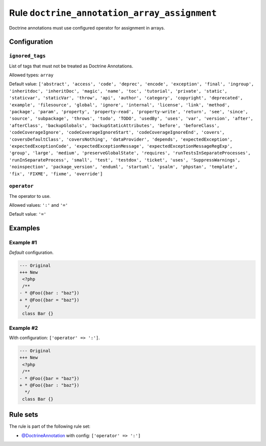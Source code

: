 =============================================
Rule ``doctrine_annotation_array_assignment``
=============================================

Doctrine annotations must use configured operator for assignment in arrays.

Configuration
-------------

``ignored_tags``
~~~~~~~~~~~~~~~~

List of tags that must not be treated as Doctrine Annotations.

Allowed types: ``array``

Default value: ``['abstract', 'access', 'code', 'deprec', 'encode', 'exception', 'final', 'ingroup', 'inheritdoc', 'inheritDoc', 'magic', 'name', 'toc', 'tutorial', 'private', 'static', 'staticvar', 'staticVar', 'throw', 'api', 'author', 'category', 'copyright', 'deprecated', 'example', 'filesource', 'global', 'ignore', 'internal', 'license', 'link', 'method', 'package', 'param', 'property', 'property-read', 'property-write', 'return', 'see', 'since', 'source', 'subpackage', 'throws', 'todo', 'TODO', 'usedBy', 'uses', 'var', 'version', 'after', 'afterClass', 'backupGlobals', 'backupStaticAttributes', 'before', 'beforeClass', 'codeCoverageIgnore', 'codeCoverageIgnoreStart', 'codeCoverageIgnoreEnd', 'covers', 'coversDefaultClass', 'coversNothing', 'dataProvider', 'depends', 'expectedException', 'expectedExceptionCode', 'expectedExceptionMessage', 'expectedExceptionMessageRegExp', 'group', 'large', 'medium', 'preserveGlobalState', 'requires', 'runTestsInSeparateProcesses', 'runInSeparateProcess', 'small', 'test', 'testdox', 'ticket', 'uses', 'SuppressWarnings', 'noinspection', 'package_version', 'enduml', 'startuml', 'psalm', 'phpstan', 'template', 'fix', 'FIXME', 'fixme', 'override']``

``operator``
~~~~~~~~~~~~

The operator to use.

Allowed values: ``':'`` and ``'='``

Default value: ``'='``

Examples
--------

Example #1
~~~~~~~~~~

*Default* configuration.

.. code-block:: diff

   --- Original
   +++ New
    <?php
    /**
   - * @Foo({bar : "baz"})
   + * @Foo({bar = "baz"})
     */
    class Bar {}

Example #2
~~~~~~~~~~

With configuration: ``['operator' => ':']``.

.. code-block:: diff

   --- Original
   +++ New
    <?php
    /**
   - * @Foo({bar = "baz"})
   + * @Foo({bar : "baz"})
     */
    class Bar {}

Rule sets
---------

The rule is part of the following rule set:

- `@DoctrineAnnotation <./../../ruleSets/DoctrineAnnotation.rst>`_ with config:
  ``['operator' => ':']``

